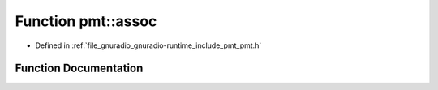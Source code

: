 .. _exhale_function_namespacepmt_1a23ecadc9e8e8389679e94e134aeb1403:

Function pmt::assoc
===================

- Defined in :ref:`file_gnuradio_gnuradio-runtime_include_pmt_pmt.h`


Function Documentation
----------------------


.. doxygenfunction:: pmt::assoc(pmt_t, pmt_t)
   :project: gnuradio